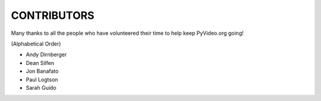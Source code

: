 CONTRIBUTORS
------------

Many thanks to all the people who have volunteered their time to help keep
PyVideo.org going!

(Alphabetical Order)

- Andy Dirnberger
- Dean Silfen
- Jon Banafato
- Paul Logtson
- Sarah Guido
